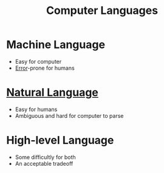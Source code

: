 :PROPERTIES:
:ID:       df08f629-a330-4c1f-a1e1-f2c8ed10ed09
:END:
#+title: Computer Languages

* Machine Language
- Easy for computer
- [[id:53d4580b-834f-47fe-8e29-3ec8fbe03a78][Error]]-prone for humans

* [[id:c6ab9aa1-b6b7-43cb-a755-bcd990db998d][Natural Language]]
- Easy for humans
- Ambiguous and hard for computer to parse

* High-level Language
- Some difficultly for both
- An acceptable tradeoff
